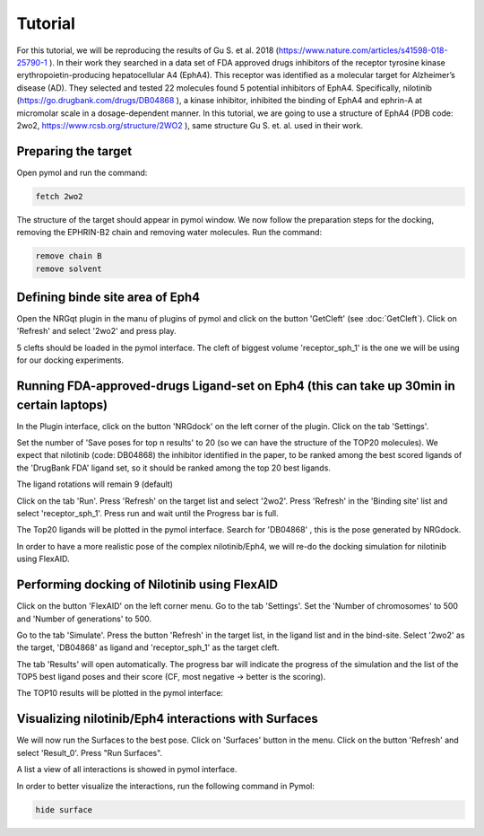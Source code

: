 .. _Tutorial:

Tutorial
=====

For this tutorial, we will be reproducing the results of Gu S. et al. 2018 (https://www.nature.com/articles/s41598-018-25790-1 ).
In their work they searched in a data set of FDA approved drugs inhibitors of the receptor tyrosine kinase erythropoietin-producing hepatocellular A4 (EphA4).
This receptor was identified as a molecular target for Alzheimer’s disease (AD). They selected and tested 22 molecules found 5 potential inhibitors of EphA4.
Specifically, nilotinib (https://go.drugbank.com/drugs/DB04868 ), a kinase inhibitor, inhibited the binding of EphA4 and ephrin-A at micromolar scale in a dosage-dependent manner.
In this tutorial, we are going to use a structure of EphA4 (PDB code: 2wo2, https://www.rcsb.org/structure/2WO2 ), same structure Gu S. et. al. used in their work.

Preparing the target
------------

Open pymol and run the command:

.. code-block:: console

        fetch 2wo2

.. image:: images/fetch.png
       :alt: An example image
       :width: 300px
       :align: center

The structure of the target should appear in pymol window.
We now follow the preparation steps for the docking, removing the EPHRIN-B2 chain and removing water molecules.
Run the command:

.. code-block:: console

    remove chain B
    remove solvent

.. image:: images/remove_chains.png
       :alt: An example image
       :width: 300px
       :align: center


Defining binde site area of Eph4
------------

Open the NRGqt plugin in the manu of plugins of pymol and click on the button 'GetCleft' (see :doc:`GetCleft`). Click on 'Refresh' and select '2wo2' and press play.

5 clefts should be loaded in the pymol interface.
The cleft of biggest volume 'receptor_sph_1' is the one we will be using for our docking experiments.

.. image:: images/clefts_tutorial.png
       :alt: An example image
       :width: 300px
       :align: center

Running FDA-approved-drugs Ligand-set on Eph4 (this can take up 30min in certain laptops)
------------

In the Plugin interface, click on the button 'NRGdock' on the left corner of the plugin. Click on the tab 'Settings'.

Set the number of 'Save poses for top n results' to 20 (so we can have the structure of the TOP20 molecules). We expect that nilotinib (code: DB04868) the inhibitor identified in the paper, to be ranked among the best scored ligands of the 'DrugBank FDA' ligand set, so it should be ranked among the top 20 best ligands.

The ligand rotations will remain 9 (default)

.. image:: images/settings_nrgdock_tut.png
       :alt: An example image
       :width: 300px
       :align: center

Click on the tab 'Run'. Press 'Refresh' on the target list and select '2wo2'. Press 'Refresh' in the 'Binding site' list
and select 'receptor_sph_1'. Press run and wait until the Progress bar is full.

.. image:: images/run_nrg_dock_tutorial.png
       :alt: An example image
       :width: 300px
       :align: center

The Top20 ligands will be plotted in the pymol interface. Search for 'DB04868' , this is the pose generated by NRGdock.

.. image:: images/results_nrgdock.png
       :alt: An example image
       :width: 300px
       :align: center

In order to have a more realistic pose of the complex nilotinib/Eph4, we will re-do the docking simulation for nilotinib using FlexAID.

Performing docking of Nilotinib using FlexAID
------------

Click on the button 'FlexAID' on the left corner menu. Go to the tab 'Settings'. Set the 'Number of chromosomes' to 500 and 'Number of generations' to 500.

.. image:: images/set-flex-tut.png
       :alt: An example image
       :width: 300px
       :align: center

Go to the tab 'Simulate'. Press the button 'Refresh' in the target list, in the ligand list and in the bind-site. Select '2wo2' as the target, 'DB04868' as ligand and 'receptor_sph_1' as the target cleft.

.. image:: images/simu-flex-tut.png
       :alt: An example image
       :width: 300px
       :align: center

The tab 'Results' will open automatically. The progress bar will indicate the progress of the simulation and the list of the TOP5 best ligand poses and their score (CF, most negative -> better is the scoring).

.. image:: images/results_flex_tut.png
       :alt: An example image
       :width: 300px
       :align: center

The TOP10 results will be plotted in the pymol interface:

.. image:: images/results_plot_py_tut.png
       :alt: An example image
       :width: 300px
       :align: center

Visualizing nilotinib/Eph4 interactions with Surfaces
------------

We will now run the Surfaces to the best pose. Click on 'Surfaces' button in the menu.
Click on the button 'Refresh' and select 'Result_0'. Press "Run Surfaces".

.. image:: images/surf_menu.png
       :alt: An example image
       :width: 300px
       :align: center

A list a view of all interactions is showed in pymol interface.

.. image:: images/surf_plot.png
       :alt: An example image
       :width: 300px
       :align: center

In order to better visualize the interactions, run the following command in Pymol:

.. code-block:: console

    hide surface

.. image:: images/best_view_surf.png
       :alt: An example image
       :width: 300px
       :align: center
